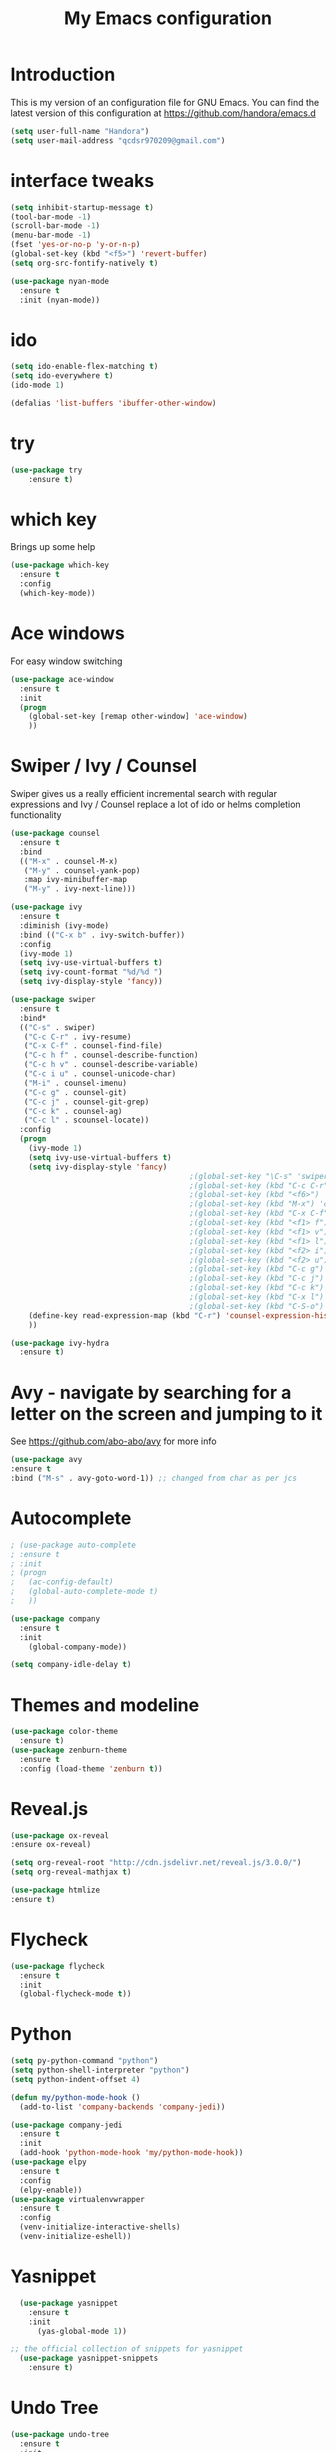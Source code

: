 #+TITLE: My Emacs configuration
#+STARTUP: overview
#+DESCRIPTION: Loading emacs configuration using org-babel

* Introduction

This is my version of an configuration file for GNU Emacs.
You can find the latest version of this configuration at
https://github.com/handora/emacs.d

#+BEGIN_SRC emacs-lisp
  (setq user-full-name "Handora")
  (setq user-mail-address "qcdsr970209@gmail.com")
#+END_SRC

* interface tweaks
#+BEGIN_SRC emacs-lisp
  (setq inhibit-startup-message t)
  (tool-bar-mode -1)
  (scroll-bar-mode -1)
  (menu-bar-mode -1)
  (fset 'yes-or-no-p 'y-or-n-p)
  (global-set-key (kbd "<f5>") 'revert-buffer)
  (setq org-src-fontify-natively t)

  (use-package nyan-mode
    :ensure t
    :init (nyan-mode))
#+END_SRC
* ido
#+BEGIN_SRC emacs-lisp
(setq ido-enable-flex-matching t)
(setq ido-everywhere t)
(ido-mode 1)

(defalias 'list-buffers 'ibuffer-other-window)
#+END_SRC
  
* try
#+BEGIN_SRC emacs-lisp
(use-package try
	:ensure t)
#+END_SRC
  
* which key
  Brings up some help
  #+BEGIN_SRC emacs-lisp
  (use-package which-key
	:ensure t 
	:config
	(which-key-mode))
  #+END_SRC

* Ace windows
  For easy window switching
  #+BEGIN_SRC emacs-lisp
  (use-package ace-window
    :ensure t
    :init
    (progn
      (global-set-key [remap other-window] 'ace-window)
      ))
  #+END_SRC

* Swiper / Ivy / Counsel
  Swiper gives us a really efficient incremental search with regular expressions
  and Ivy / Counsel replace a lot of ido or helms completion functionality
  #+BEGIN_SRC emacs-lisp
    (use-package counsel
      :ensure t
      :bind
      (("M-x" . counsel-M-x)
       ("M-y" . counsel-yank-pop)
       :map ivy-minibuffer-map
       ("M-y" . ivy-next-line)))
     
    (use-package ivy
      :ensure t
      :diminish (ivy-mode)
      :bind (("C-x b" . ivy-switch-buffer))
      :config
      (ivy-mode 1)
      (setq ivy-use-virtual-buffers t)
      (setq ivy-count-format "%d/%d ")
      (setq ivy-display-style 'fancy))

    (use-package swiper
      :ensure t
      :bind*
      (("C-s" . swiper)
       ("C-c C-r" . ivy-resume)
       ("C-x C-f" . counsel-find-file)
       ("C-c h f" . counsel-describe-function)
       ("C-c h v" . counsel-describe-variable)
       ("C-c i u" . counsel-unicode-char)
       ("M-i" . counsel-imenu)
       ("C-c g" . counsel-git)
       ("C-c j" . counsel-git-grep)
       ("C-c k" . counsel-ag)
       ("C-c l" . scounsel-locate))
      :config
      (progn
        (ivy-mode 1)
        (setq ivy-use-virtual-buffers t)
        (setq ivy-display-style 'fancy)
                                            ;(global-set-key "\C-s" 'swiper)
                                            ;(global-set-key (kbd "C-c C-r") 'ivy-resume)
                                            ;(global-set-key (kbd "<f6>") 'ivy-resume)
                                            ;(global-set-key (kbd "M-x") 'counsel-M-x)
                                            ;(global-set-key (kbd "C-x C-f") 'counsel-find-file)
                                            ;(global-set-key (kbd "<f1> f") 'counsel-describe-function)
                                            ;(global-set-key (kbd "<f1> v") 'counsel-describe-variable)
                                            ;(global-set-key (kbd "<f1> l") 'counsel-load-library)
                                            ;(global-set-key (kbd "<f2> i") 'counsel-info-lookup-symbol)
                                            ;(global-set-key (kbd "<f2> u") 'counsel-unicode-char)
                                            ;(global-set-key (kbd "C-c g") 'counsel-git)
                                            ;(global-set-key (kbd "C-c j") 'counsel-git-grep)
                                            ;(global-set-key (kbd "C-c k") 'counsel-ag)
                                            ;(global-set-key (kbd "C-x l") 'counsel-locate)
                                            ;(global-set-key (kbd "C-S-o") 'counsel-rhythmbox)
        (define-key read-expression-map (kbd "C-r") 'counsel-expression-history)
        ))

    (use-package ivy-hydra
      :ensure t)
  #+END_SRC

* Avy - navigate by searching for a letter on the screen and jumping to it
  See https://github.com/abo-abo/avy for more info
  #+BEGIN_SRC emacs-lisp
  (use-package avy
  :ensure t
  :bind ("M-s" . avy-goto-word-1)) ;; changed from char as per jcs
  #+END_SRC

* Autocomplete
  #+BEGIN_SRC emacs-lisp
        ; (use-package auto-complete
        ; :ensure t
        ; :init
        ; (progn
        ;   (ac-config-default)
        ;   (global-auto-complete-mode t)
        ;   ))

        (use-package company
          :ensure t
          :init
            (global-company-mode))

        (setq company-idle-delay t)
  #+END_SRC

* Themes and modeline
  #+BEGIN_SRC emacs-lisp
  (use-package color-theme
    :ensure t)
  (use-package zenburn-theme
    :ensure t
    :config (load-theme 'zenburn t))
  #+END_SRC 

* Reveal.js
  #+BEGIN_SRC emacs-lisp :tangle no
    (use-package ox-reveal
    :ensure ox-reveal)

    (setq org-reveal-root "http://cdn.jsdelivr.net/reveal.js/3.0.0/")
    (setq org-reveal-mathjax t)

    (use-package htmlize
    :ensure t)
  #+END_SRC

* Flycheck
  #+BEGIN_SRC emacs-lisp
    (use-package flycheck
      :ensure t
      :init
      (global-flycheck-mode t))

  #+END_SRC
  
* Python
  #+BEGIN_SRC emacs-lisp
    (setq py-python-command "python")
    (setq python-shell-interpreter "python")
    (setq python-indent-offset 4)

    (defun my/python-mode-hook ()
      (add-to-list 'company-backends 'company-jedi))

    (use-package company-jedi
      :ensure t
      :init
      (add-hook 'python-mode-hook 'my/python-mode-hook))
    (use-package elpy
      :ensure t
      :config 
      (elpy-enable))
    (use-package virtualenvwrapper
      :ensure t
      :config
      (venv-initialize-interactive-shells)
      (venv-initialize-eshell))
  #+END_SRC

* Yasnippet
  #+BEGIN_SRC emacs-lisp
    (use-package yasnippet
      :ensure t
      :init
        (yas-global-mode 1))

  ;; the official collection of snippets for yasnippet
    (use-package yasnippet-snippets
      :ensure t)  
  #+END_SRC

* Undo Tree
  #+BEGIN_SRC emacs-lisp
    (use-package undo-tree
      :ensure t
      :init
      (global-undo-tree-mode))
  #+END_SRC
* Misc packages
  #+BEGIN_SRC emacs-lisp

  ; Highlights the current cursor line
  (global-hl-line-mode t)

  ; flashes the cursor's line when you scroll
  (use-package beacon
    :ensure t
    :config
    (beacon-mode 1)
    ; (setq beacon-color "#666600")
    )

  ; deletes all the whitespace when you hit backspace or delete
  (use-package hungry-delete
    :ensure t
    :config
    (global-hungry-delete-mode))

  ; expand the marked region in semantic increments (negative prefix to reduce region)
  (use-package expand-region
    :ensure t
    :config 
    (global-set-key (kbd "C-=") 'er/expand-region)) 

  ; aggresive-indent
  (use-package aggressive-indent
    :ensure t
    :config
    (global-aggressive-indent-mode 1))
  

  (setq save-interprogram-paste-before-kill t)
  #+END_SRC

* iedit and narrow / widen dwim
  #+BEGIN_SRC emacs-lisp
    ; mark and edit all copies of the marked region simultaniously. 
    (use-package iedit
      :ensure t)

  ; if you're windened, narrow to the region, if you're narrowed, widen
  ; bound to C-x n
  (defun narrow-or-widen-dwim (p)
  "If the buffer is narrowed, it widens. Otherwise, it narrows intelligently.
  Intelligently means: region, org-src-block, org-subtree, or defun,
  whichever applies first.
  Narrowing to org-src-block actually calls `org-edit-src-code'.
  
  With prefix P, don't widen, just narrow even if buffer is already
  narrowed."
  (interactive "P")
  (declare (interactive-only))
  (cond ((and (buffer-narrowed-p) (not p)) (widen))
  ((region-active-p)
  (narrow-to-region (region-beginning) (region-end)))
  ((derived-mode-p 'org-mode)
  ;; `org-edit-src-code' is not a real narrowing command.
  ;; Remove this first conditional if you don't want it.
  (cond ((ignore-errors (org-edit-src-code))
  (delete-other-windows))
  ((org-at-block-p)
  (org-narrow-to-block))
  (t (org-narrow-to-subtree))))
  (t (narrow-to-defun))))
  
  ;; (define-key endless/toggle-map "n" #'narrow-or-widen-dwim)
  ;; This line actually replaces Emacs' entire narrowing keymap, that's
  ;; how much I like this command. Only copy it if that's what you want.
  (define-key ctl-x-map "n" #'narrow-or-widen-dwim)
  
  #+END_SRC

* Load other files
   #+BEGIN_SRC emacs-lisp
     (defun load-if-exists (f)
       "load the elisp file only if it exists and is readable"
       (if (file-readable-p f)
           (load-file f)))
   #+END_SRC

* Web Mode
#+BEGIN_SRC emacs-lisp
    (use-package web-mode
      :ensure t
      :config
	   (add-to-list 'auto-mode-alist '("\\.html?\\'" . web-mode))
	   (add-to-list 'auto-mode-alist '("\\.vue?\\'" . web-mode))
	   (setq web-mode-engines-alist
		 '(("django"    . "\\.html\\'")))
	   (setq web-mode-ac-sources-alist
	   '(("css" . (ac-source-css-property))
	   ("vue" . (ac-source-words-in-buffer ac-source-abbrev))
           ("html" . (ac-source-words-in-buffer ac-source-abbrev))))
  (setq web-mode-enable-auto-closing t))
  (setq web-mode-enable-auto-quoting t) ; this fixes the quote problem I mentioned
  (defun my-web-mode-hook ()
    "Hooks for Web mode."
    (setq web-mode-markup-indent-offset 2)
  )
  (add-hook 'web-mode-hook  'my-web-mode-hook)

#+END_SRC
* Org Mode
  **  Not Read

* Stuff to refile as I do more Screencasts
#+BEGIN_SRC emacs-lisp

  (setq user-full-name "Qian Chen"
                          user-mail-address "qcdsr970209@gmail.com")
  ;;--------------------------------------------------------------------------


  ;; (global-set-key (kbd "\e\ei")
  ;;                 (lambda () (interactive) (find-file "~/Dropbox/orgfiles/i.org")))

  ;; (global-set-key (kbd "\e\el")
  ;;                 (lambda () (interactive) (find-file "~/Dropbox/orgfiles/links.org")))

  (global-set-key (kbd "\e\ec")
                  (lambda () (interactive) (find-file "~/.emacs.d/myinit.org")))
#+END_SRC
		  
* c++
#+BEGIN_SRC emacs-lisp
  (use-package ggtags
    :ensure t
    :config 
    (add-hook 'c-mode-common-hook
              (lambda ()
                (when (derived-mode-p 'c-mode 'c++-mode 'java-mode)
                  (ggtags-mode 1))))
    )

  (setq
   c-default-style "linux" 
   c-basic-offset 2)
#+END_SRC
* smartparens
#+BEGIN_SRC emacs-lisp 
(use-package smartparens
  :ensure t
  :config
  (use-package smartparens-config)
  (use-package smartparens-html)
  (use-package smartparens-python)
  (use-package smartparens-latex)
  (smartparens-global-mode t)
  (show-smartparens-global-mode t)
  :bind
  ( ("C-<down>" . sp-down-sexp)
   ("C-<up>"   . sp-up-sexp)
   ("M-<down>" . sp-backward-down-sexp)
   ("M-<up>"   . sp-backward-up-sexp)
  ("C-M-a" . sp-beginning-of-sexp)
   ("C-M-e" . sp-end-of-sexp)



   ("C-M-f" . sp-forward-sexp)
   ("C-M-b" . sp-backward-sexp)

   ("C-M-n" . sp-next-sexp)
   ("C-M-p" . sp-previous-sexp)

   ("C-S-f" . sp-forward-symbol)
   ("C-S-b" . sp-backward-symbol)

   ("C-<right>" . sp-forward-slurp-sexp)
   ("M-<right>" . sp-forward-barf-sexp)
   ("C-<left>"  . sp-backward-slurp-sexp)
   ("M-<left>"  . sp-backward-barf-sexp)

   ("C-M-t" . sp-transpose-sexp)
   ("C-M-k" . sp-kill-sexp)
   ("C-k"   . sp-kill-hybrid-sexp)
   ("M-k"   . sp-backward-kill-sexp)
   ("C-M-w" . sp-copy-sexp)

   ("C-M-d" . delete-sexp)

   ("M-<backspace>" . backward-kill-word)
   ("C-<backspace>" . sp-backward-kill-word)
   ([remap sp-backward-kill-word] . backward-kill-word)

   ("M-[" . sp-backward-unwrap-sexp)
   ("M-]" . sp-unwrap-sexp)

   ("C-x C-t" . sp-transpose-hybrid-sexp)

   ("C-c ("  . wrap-with-parens)
   ("C-c ["  . wrap-with-brackets)
   ("C-c {"  . wrap-with-braces)
   ("C-c '"  . wrap-with-single-quotes)
   ("C-c \"" . wrap-with-double-quotes)
   ("C-c _"  . wrap-with-underscores)
  ("C-c `"  . wrap-with-back-quotes)
  ))
#+END_SRC

* Projectile
#+BEGIN_SRC emacs-lisp
(use-package projectile
    :ensure t
    :config
    (projectile-global-mode)
  (setq projectile-completion-system 'ivy))

(use-package counsel-projectile
    :ensure t
    :config
    (counsel-projectile-mode))
#+END_SRC

* Dumb jump
#+BEGIN_SRC emacs-lisp
(use-package dumb-jump
  :bind (("M-g o" . dumb-jump-go-other-window)
         ("M-g j" . dumb-jump-go)
         ("M-g x" . dumb-jump-go-prefer-external)
         ("M-g z" . dumb-jump-go-prefer-external-other-window))
  :config 
  ;; (setq dumb-jump-selector 'ivy) ;; (setq dumb-jump-selector 'helm)
:init
(dumb-jump-mode)
  :ensure
)
#+END_SRC
* IBUFFER
#+BEGIN_SRC emacs-lisp
  (global-set-key (kbd "C-x C-b") 'ibuffer)
  (setq ibuffer-saved-filter-groups
	(quote (("default"
		 ("dired" (mode . dired-mode))
		 ("org" (name . "^.*org$"))
	       
		 ("web" (or (mode . web-mode) (mode . js2-mode)))
		 ("shell" (or (mode . eshell-mode) (mode . shell-mode)))
		 ("mu4e" (or

                 (mode . mu4e-compose-mode)
                 (name . "\*mu4e\*")
                 ))
		 ("programming" (or
				 (mode . python-mode)
				 (mode . c++-mode)))
		 ("emacs" (or
			   (name . "^\\*scratch\\*$")
			   (name . "^\\*Messages\\*$")))
		 ))))
  (add-hook 'ibuffer-mode-hook
	    (lambda ()
	      (ibuffer-auto-mode 1)
	      (ibuffer-switch-to-saved-filter-groups "default")))

  ;; don't show these
  ;; (add-to-list 'ibuffer-never-show-predicates "zowie")
  ;; Don't show filter groups if there are no buffers in that group
  (setq ibuffer-show-empty-filter-groups nil)

  ;; Don't ask for confirmation to delete marked buffers
  (setq ibuffer-expert t)

#+END_SRC
* Emmet mode
#+BEGIN_SRC emacs-lisp
(use-package emmet-mode
:ensure t
:config
(add-hook 'sgml-mode-hook 'emmet-mode) ;; Auto-start on any markup modes
(add-hook 'web-mode-hook 'emmet-mode) ;; Auto-start on any markup modes
(add-hook 'css-mode-hook  'emmet-mode) ;; enable Emmet's css abbreviation.
)
#+END_SRC
* Personal configureation
Mousewheel scrolling can be quite annoying, lets fix it to scroll smoothly.
#+BEGIN_SRC emacs-lisp
(setq mouse-wheel-scroll-amount '(1 ((shift) . 1) ((control) . nil)))
(setq mouse-wheel-progressive-speed nil)
#+END_SRC
* Treemacs
#+BEGIN_SRC emacs-lisp
  (use-package treemacs
    :ensure t
    :defer t
    :config
    (progn

      (setq treemacs-follow-after-init          t
            treemacs-width                      35
            treemacs-indentation                2
            treemacs-git-integration            t
            treemacs-collapse-dirs              3
            treemacs-silent-refresh             nil
            treemacs-change-root-without-asking nil
            treemacs-sorting                    'alphabetic-desc
            treemacs-show-hidden-files          t
            treemacs-never-persist              nil
            treemacs-is-never-other-window      nil
            treemacs-goto-tag-strategy          'refetch-index)

      (treemacs-follow-mode t)
      (treemacs-filewatch-mode t))
    :bind
    (:map global-map
          ([f8]        . treemacs-toggle)
          ([f9]        . treemacs-projectile-toggle)
          ("<C-M-tab>" . treemacs-toggle)
          ("M-0"       . treemacs-select-window)
          ("C-c 1"     . treemacs-delete-other-windows)
        ))
  (use-package treemacs-projectile
    :defer t
    :ensure t
    :config
    (setq treemacs-header-function #'treemacs-projectile-create-header)
)

#+END_SRC
* DIRED
#+BEGIN_SRC emacs-lisp
; wiki melpa problem
;(use-package dired+
;  :ensure t
;  :config (require 'dired+)
;  )


#+END_SRC
* Markdown mode
#+BEGIN_SRC emacs-lisp
(use-package markdown-mode
  :ensure t)
#+END_SRC
* Magit
#+BEGIN_SRC emacs-lisp
(use-package magit
  :ensure t
  :bind (("C-c m" . magit-status)))

(use-package magit-gitflow
  :ensure t
  :config
  (add-hook 'magit-mode-hook 'turn-on-magit-gitflow)) 
#+END_SRC
* Code Folding
#+BEGIN_SRC emacs-lisp
  (use-package hideshow
    :ensure t
    :bind (("C->" . my-toggle-hideshow-all)
           ("C-<" . hs-hide-level)
           ("C-;" . hs-toggle-hiding))
    :config
    ;; Hide the comments too when you do a 'hs-hide-all'
    (setq hs-hide-comments nil)
    ;; Set whether isearch opens folded comments, code, or both
    ;; where x is code, comments, t (both), or nil (neither)
    (setq hs-isearch-open 'x)
    ;; Add more here


    (setq hs-set-up-overlay
          (defun my-display-code-line-counts (ov)
            (when (eq 'code (overlay-get ov 'hs))
              (overlay-put ov 'display
                           (propertize
                            (format " ... <%d>"
                                    (count-lines (overlay-start ov)
                                                 (overlay-end ov)))
                            'face 'font-lock-type-face)))))

    (defvar my-hs-hide nil "Current state of hideshow for toggling all.")
         ;;;###autoload
    (defun my-toggle-hideshow-all () "Toggle hideshow all."
           (interactive)
           (setq my-hs-hide (not my-hs-hide))
           (if my-hs-hide
               (hs-hide-all)
             (hs-show-all)))
;    (add-hook 'prog-mode-hook (lambda ()
;                                (hs-minor-mode 1)
;                                ))
    )
#+END_SRC

* Bookmarks
  Bookmarks are very useful for quickly jumping around files.
#+BEGIN_SRC emacs-lisp
  (use-package bm
    :ensure t
    :bind (("C-c =" . bm-toggle)
           ("C-c [" . bm-previous)
           ("C-c ]" . bm-next)))
#+END_SRC
* Rainbow delimiters
#+BEGIN_SRC emacs-lisp
  (use-package rainbow-delimiters
    :ensure t
    :config
    (add-hook 'prog-mode-hook
              (lambda()
                (rainbow-delimiters-mode)
                ))) 
#+END_SRC
* Go
#+BEGIN_SRC emacs-lisp
  (defun my/go-company-mode-hook ()
    (set (make-local-variable 'company-backends) '(company-go)))

  (use-package go-mode
    :ensure t
    :config
    (setq gofmt-command "goimports")
    (add-hook 'before-save-hook 'gofmt-before-save))

  (use-package company-go
    :ensure t
    :config
    (add-hook 'go-mode-hook 'my/go-company-mode-hook))

  (use-package go-eldoc
    :ensure t
    :config
    (add-hook 'go-mode-hook 'go-eldoc-setup)
    (local-set-key (kbd "M-.") 'godef-jump))

  (add-to-list 'yas-snippet-dirs "/home/handora/.emacs.d/yasnippet-go")

  (use-package go-errcheck
    :ensure t)

  (setq company-echo-delay 0)                          ; remove annoying blinking
  (setq company-begin-commands '(self-insert-command)) ; start autocompletion only after typing

  (add-to-list 'load-path "~/go/src/github.com/dougm/goflymake")
  (require 'go-flymake)

  (add-to-list 'load-path "~/go/src/github.com/dougm/goflymake")
  (require 'go-flycheck)  
#+END_SRC
